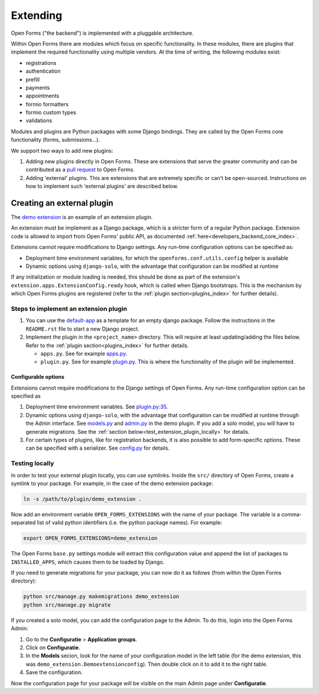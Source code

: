 .. _developers_extending:

=========
Extending
=========

Open Forms ("the backend") is implemented with a pluggable architecture.

Within Open Forms there are modules which focus on specific functionality. In these modules, there are plugins that
implement the required functionality using multiple vendors. At the time of writing, the following modules exist:

* registrations
* authentication
* prefill
* payments
* appointments
* formio formatters
* formio custom types
* validations

Modules and plugins are Python packages with some Django bindings. They are called
by the Open Forms core functionality (forms, submissions...).

We support two ways to add new plugins:

#. Adding new plugins directly in Open Forms. These are extensions that serve the greater community and can be contributed as a `pull request`_ to Open Forms.

#. Adding 'external' plugins. This are extensions that are extremely specific or can't be open-sourced. Instructions on how to implement such 'external plugins' are described below.

.. _pull request: https://github.com/open-formulieren/open-forms/blob/master/CONTRIBUTING.md#making-a-pull-request

Creating an external plugin
===========================

The `demo extension <https://github.com/open-formulieren/demo-extension>`_ is an example of an extension plugin.

An extension must be implement as a Django package, which is a stricter form of a
regular Python package. Extension code is allowed to import from Open Forms' public API, as documented :ref:`here<developers_backend_core_index>`.

Extensions cannot require modifications to Django settings. Any run-time configuration options can be specified as:

* Deployment time environment variables, for which the ``openforms.conf.utils.config`` helper is available

* Dynamic options using ``django-solo``, with the advantage that configuration can be modified at runtime

If any initialization or module loading is needed, this should be done as part of the
extension's ``extension.apps.ExtensionConfig.ready`` hook, which is called when Django
bootstraps. This is the mechanism by which Open Forms plugins are registered
(refer to the :ref:`plugin section<plugins_index>` for further details).

Steps to implement an extension plugin
--------------------------------------

#. You can use the `default-app`_ as a template for an empty django package. Follow the instructions in the ``README.rst`` file to start a new Django project.

#. Implement the plugin in the ``<project_name>`` directory. This will require at least updating/adding the files below. Refer to the :ref:`plugin section<plugins_index>` for further details.

   * ``apps.py``. See for example `apps.py`_.

   * ``plugin.py``. See for example `plugin.py`_. This is where the functionality of the plugin will be implemented.

.. _plugin.py: https://github.com/open-formulieren/demo-extension/blob/main/demo_extension/plugin.py
.. _apps.py: https://github.com/open-formulieren/demo-extension/blob/main/demo_extension/apps.py
.. _default-app: https://github.com/maykinmedia/default-app

Configurable options
^^^^^^^^^^^^^^^^^^^^

Extensions cannot require modifications to the Django settings of Open Forms. Any run-time configuration option can
be specified as

#. Deployment time environment variables. See `plugin.py:35 <https://github.com/open-formulieren/demo-extension/blob/main/demo_extension/plugin.py#L35>`_.

#. Dynamic options using ``django-solo``, with the advantage that configuration can be
   modified at runtime through the Admin interface. See `models.py`_ and `admin.py`_ in the demo plugin.
   If you add a solo model, you will have to generate migrations. See the :ref:`section below<test_extension_plugin_locally>` for details.

#. For certain types of plugins, like for registration backends, it is also possible to add form-specific options.
   These can be specified with a serializer. See `config.py`_ for details.

.. _models.py: https://github.com/open-formulieren/demo-extension/blob/main/demo_extension/models.py
.. _admin.py: https://github.com/open-formulieren/demo-extension/blob/main/demo_extension/admin.py
.. _config.py: https://github.com/open-formulieren/demo-extension/blob/main/demo_extension/config.py

.. _test_extension_plugin_locally:

Testing locally
---------------

In order to test your external plugin locally, you can use symlinks. Inside the ``src/`` directory of Open Forms,
create a symlink to your package. For example, in the case of the demo extension package:

.. code-block:: bash

    ln -s /path/to/plugin/demo_extension .

Now add an environment variable ``OPEN_FORMS_EXTENSIONS`` with the name of your package. The variable is a
comma-separated list of valid python identifiers (i.e. the python package names). For example:

.. code-block:: bash

    export OPEN_FORMS_EXTENSIONS=demo_extension

The Open Forms ``base.py`` settings module will extract this configuration value and
append the list of packages to ``INSTALLED_APPS``, which causes them to be loaded by
Django.

If you need to generate migrations for your package, you can now do it as follows (from within the Open Forms directory):

.. code-block:: bash

    python src/manage.py makemigrations demo_extension
    python src/manage.py migrate

If you created a solo model, you can add the configuration page to the Admin. To do this, login into the Open Forms
Admin:

#. Go to the **Configuratie** > **Application groups**.

#. Click on **Configuratie**.

#. In the **Models** secion, look for the name of your configuration model in the left table (for the demo extension, this was  ``demo_extension.Demoextensionconfig``).
   Then double click on it to add it to the right table.

#. Save the configuration.

Now the configuration page for your package will be visible on the main Admin page under **Configuratie**.

